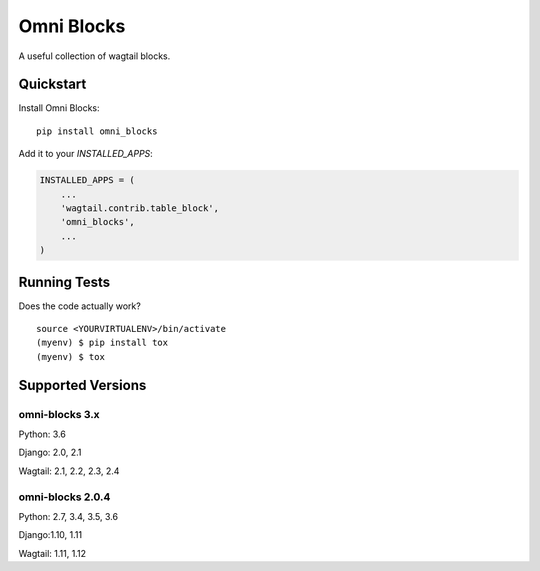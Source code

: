 =============================
Omni Blocks
=============================

.. image:: https://badge.fury.io/py/omni_blocks.svg
    :target: https://badge.fury.io/py/omni_blocks

.. image:: https://travis-ci.org/omni-digital/omni-blocks.svg?branch=master
    :target: https://travis-ci.org/omni-digital/omni-blocks

.. image:: https://codecov.io/gh/omni-digital/omni-blocks/branch/master/graph/badge.svg
    :target: https://codecov.io/gh/omni-digital/omni-blocks

A useful collection of wagtail blocks.

Quickstart
----------

Install Omni Blocks::

    pip install omni_blocks

Add it to your `INSTALLED_APPS`:

.. code-block:: python

    INSTALLED_APPS = (
        ...
        'wagtail.contrib.table_block',
        'omni_blocks',
        ...
    )

Running Tests
-------------

Does the code actually work?

::

    source <YOURVIRTUALENV>/bin/activate
    (myenv) $ pip install tox
    (myenv) $ tox

Supported Versions
------------------

omni-blocks 3.x
~~~~~~~~~~~~~~~

Python: 3.6

Django: 2.0, 2.1

Wagtail: 2.1, 2.2, 2.3, 2.4


omni-blocks 2.0.4
~~~~~~~~~~~~~~~~~

Python: 2.7, 3.4, 3.5, 3.6

Django:1.10, 1.11

Wagtail: 1.11, 1.12
